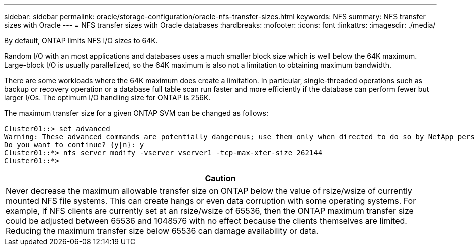 ---
sidebar: sidebar
permalink: oracle/storage-configuration/oracle-nfs-transfer-sizes.html
keywords: NFS
summary: NFS transfer sizes with Oracle
---
= NFS transfer sizes with Oracle databases
:hardbreaks:
:nofooter:
:icons: font
:linkattrs:
:imagesdir: ./media/

[.lead]
By default, ONTAP limits NFS I/O sizes to 64K. 

Random I/O with an most applications and databases uses a much smaller block size which is well below the 64K maximum. Large-block I/O is usually parallelized, so the 64K maximum is also not a limitation to obtaining maximum bandwidth.

There are some workloads where the 64K maximum does create a limitation. In particular, single-threaded operations such as backup or recovery operation or a database full table scan run faster and more efficiently if the database can perform fewer but larger I/Os. The optimum I/O handling size for ONTAP is 256K. 

The maximum transfer size for a given ONTAP SVM can be changed as follows:

....
Cluster01::> set advanced
Warning: These advanced commands are potentially dangerous; use them only when directed to do so by NetApp personnel.
Do you want to continue? {y|n}: y
Cluster01::*> nfs server modify -vserver vserver1 -tcp-max-xfer-size 262144
Cluster01::*>
....

|===
|Caution

|Never decrease the maximum allowable transfer size on ONTAP below the value of rsize/wsize of currently mounted NFS file systems. This can create hangs or even data corruption with some operating systems. For example, if NFS clients are currently set at an rsize/wsize of 65536, then the ONTAP maximum transfer size could be adjusted between 65536 and 1048576 with no effect because the clients themselves are limited. Reducing the maximum transfer size below 65536 can damage availability or data.
|===